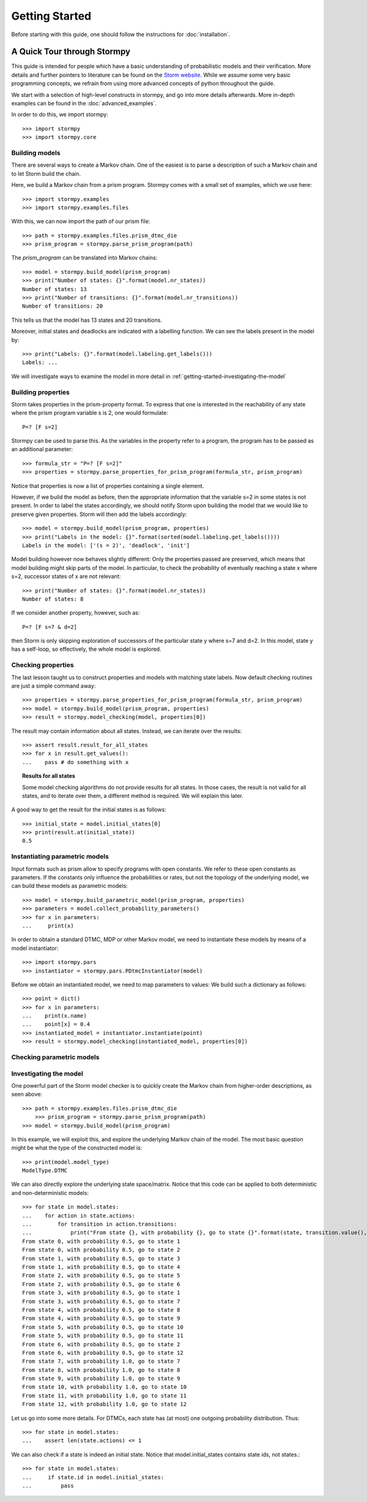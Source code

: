 ****************************
Getting Started
****************************

Before starting with this guide, one should follow the instructions for :doc:`installation`.

A Quick Tour through Stormpy
================================

This guide is intended for people which have a basic understanding of probabilistic models and their verification. More details and further pointers to literature can be found on the
`Storm website <http://www.stormchecker.org/>`_.
While we assume some very basic programming concepts, we refrain from using more advanced concepts of python throughout the guide.

We start with a selection of high-level constructs in stormpy, and go into more details afterwards. More in-depth examples can be found in the :doc:`advanced_examples`.

.. seealso:: The code examples are also given in the `examples/ <https://github.com/moves-rwth/stormpy/blob/master/examples/>`_ folder. These boxes throughout the text will tell you which example contains the code discussed.

In order to do this, we import stormpy::

    >>>	import stormpy
    >>>	import stormpy.core
	
	
Building models 
------------------------------------------------
.. seealso:: `01-getting-started.py <https://github.com/moves-rwth/stormpy/blob/master/examples/01-getting-started.py>`_

There are several ways to create a Markov chain. 
One of the easiest is to parse a description of such a Markov chain and to let Storm build the chain. 

Here, we build a Markov chain from a prism program.
Stormpy comes with a small set of examples, which we use here::

	>>> import stormpy.examples
	>>> import stormpy.examples.files

With this, we can now import the path of our prism file::

	>>> path = stormpy.examples.files.prism_dtmc_die
	>>> prism_program = stormpy.parse_prism_program(path)
	
The `prism_program` can be translated into Markov chains::

    >>> model = stormpy.build_model(prism_program)
    >>> print("Number of states: {}".format(model.nr_states))
    Number of states: 13
    >>> print("Number of transitions: {}".format(model.nr_transitions))
    Number of transitions: 20
    
This tells us that the model has 13 states and 20 transitions.

Moreover, initial states and deadlocks are indicated with a labelling function. We can see the labels present in the model by::

    >>> print("Labels: {}".format(model.labeling.get_labels()))
    Labels: ...
	
We will investigate ways to examine the model in more detail in :ref:`getting-started-investigating-the-model`


Building properties
--------------------------
.. seealso:: `02-getting-started.py <https://github.com/moves-rwth/stormpy/blob/master/examples/02-getting-started.py>`_

Storm takes properties in the prism-property format. 
To express that one is interested in the reachability of any state where the prism program variable s is 2, one would formulate::

	P=? [F s=2]

Stormpy can be used to parse this. As the variables in the property refer to a program, the program has to be passed as an additional parameter::

    >>> formula_str = "P=? [F s=2]"
    >>> properties = stormpy.parse_properties_for_prism_program(formula_str, prism_program)

Notice that properties is now a list of properties containing a single element. 

However, if we build the model as before, then the appropriate information that the variable s=2 in some states is not present.
In order to label the states accordingly, we should notify Storm upon building the model that we would like to preserve given properties. 
Storm will then add the labels accordingly::

    >>> model = stormpy.build_model(prism_program, properties)
    >>> print("Labels in the model: {}".format(sorted(model.labeling.get_labels())))
    Labels in the model: ['(s = 2)', 'deadlock', 'init']

Model building however now behaves slightly different: Only the properties passed are preserved, which means that model building might skip parts of the model.
In particular, to check the probability of eventually reaching a state x where s=2, successor states of x are not relevant::

    >>> print("Number of states: {}".format(model.nr_states))
    Number of states: 8
	
If we consider another property, however, such as::

	P=? [F s=7 & d=2]

then Storm is only skipping exploration of successors of the particular state y where s=7 and d=2. In this model, state y has a self-loop, so effectively, the whole model is explored.


Checking properties
------------------------------------
.. seealso:: `03-getting-started.py <https://github.com/moves-rwth/stormpy/blob/master/examples/03-getting-started.py>`_

The last lesson taught us to construct properties and models with matching state labels. 
Now default checking routines are just a simple command away::

    >>> properties = stormpy.parse_properties_for_prism_program(formula_str, prism_program)
    >>> model = stormpy.build_model(prism_program, properties)
    >>> result = stormpy.model_checking(model, properties[0])
    
The result may contain information about all states.
Instead, we can iterate over the results::

    >>> assert result.result_for_all_states
    >>> for x in result.get_values():
    ...    pass # do something with x


.. topic:: Results for all states

    Some model checking algorithms do not provide results for all states. In those cases, the result is not valid for all states, and to iterate over them, a different method is required. We will explain this later.

A good way to get the result for the initial states is as follows::

    >>> initial_state = model.initial_states[0]
    >>> print(result.at(initial_state))
    0.5

Instantiating parametric models
------------------------------------
.. seealso:: `04-getting-started.py <https://github.com/moves-rwth/stormpy/blob/master/examples/04-getting-started.py>`_

Input formats such as prism allow to specify programs with open constants. We refer to these open constants as parameters.
If the constants only influence the probabilities or rates, but not the topology of the underlying model, we can build these models as parametric models::

    >>> model = stormpy.build_parametric_model(prism_program, properties)
    >>> parameters = model.collect_probability_parameters()
    >>> for x in parameters:
    ...     print(x)

In order to obtain a standard DTMC, MDP or other Markov model, we need to instantiate these models by means of a model instantiator::

    >>> import stormpy.pars
    >>> instantiator = stormpy.pars.PDtmcInstantiator(model)

Before we obtain an instantiated model, we need to map parameters to values: We build such a dictionary as follows::

    >>> point = dict()
    >>> for x in parameters:
    ...    print(x.name)
    ...    point[x] = 0.4
    >>> instantiated_model = instantiator.instantiate(point)
    >>> result = stormpy.model_checking(instantiated_model, properties[0])


Checking parametric models
------------------------------------
.. seealso:: ``05-getting-started.py``




.. _getting-started-investigating-the-model:

Investigating the model
-------------------------------------
.. seealso:: `06-getting-started.py <https://github.com/moves-rwth/stormpy/blob/master/examples/06-getting-started.py>`_

One powerful part of the Storm model checker is to quickly create the Markov chain from higher-order descriptions, as seen above::

    >>> path = stormpy.examples.files.prism_dtmc_die
	>>> prism_program = stormpy.parse_prism_program(path)
    >>> model = stormpy.build_model(prism_program)

In this example, we will exploit this, and explore the underlying Markov chain of the model.
The most basic question might be what the type of the constructed model is::

    >>> print(model.model_type)
    ModelType.DTMC

We can also directly explore the underlying state space/matrix.
Notice that this code can be applied to both deterministic and non-deterministic models::

    >>> for state in model.states:
    ...    for action in state.actions:
    ...        for transition in action.transitions:
    ...            print("From state {}, with probability {}, go to state {}".format(state, transition.value(), transition.column))
    From state 0, with probability 0.5, go to state 1
    From state 0, with probability 0.5, go to state 2
    From state 1, with probability 0.5, go to state 3
    From state 1, with probability 0.5, go to state 4
    From state 2, with probability 0.5, go to state 5
    From state 2, with probability 0.5, go to state 6
    From state 3, with probability 0.5, go to state 1
    From state 3, with probability 0.5, go to state 7
    From state 4, with probability 0.5, go to state 8
    From state 4, with probability 0.5, go to state 9
    From state 5, with probability 0.5, go to state 10
    From state 5, with probability 0.5, go to state 11
    From state 6, with probability 0.5, go to state 2
    From state 6, with probability 0.5, go to state 12
    From state 7, with probability 1.0, go to state 7
    From state 8, with probability 1.0, go to state 8
    From state 9, with probability 1.0, go to state 9
    From state 10, with probability 1.0, go to state 10
    From state 11, with probability 1.0, go to state 11
    From state 12, with probability 1.0, go to state 12

Let us go into some more details. For DTMCs, each state has (at most) one outgoing probability distribution.
Thus::

    >>> for state in model.states:
    ...    assert len(state.actions) <= 1


We can also check if a state is indeed an initial state. Notice that model.initial_states contains state ids, not states.::

    >>> for state in model.states:
    ...     if state.id in model.initial_states:
    ...         pass

